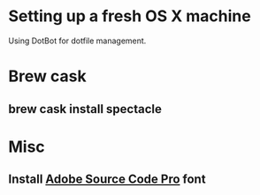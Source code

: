 * Setting up a fresh OS X machine

Using DotBot for dotfile management.

* Brew cask
** brew cask install spectacle

* Misc
** Install [[https://github.com/adobe-fonts/source-code-pro][Adobe Source Code Pro]] font
